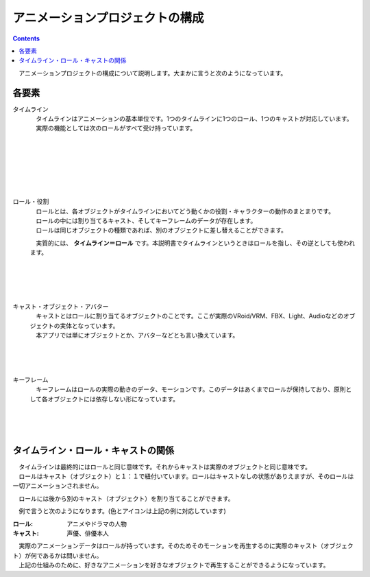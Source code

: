 .. index:: アニメーションプロジェクトの構成

#####################################
アニメーションプロジェクトの構成
#####################################

.. contents::


　アニメーションプロジェクトの構成について説明します。大まかに言うと次のようになっています。

.. mermaid::

    flowchart LR
        subgraph File
            VRM[(VRM)]
            3dobj[(3D models)]
        end
        subgraph Project
            direction LR
            subgraph Timeline
                subgraph role[Role]
                    direction LR
                    cast((Cast))
                    
                    subgraph keyframe
                        direction TB
                        keys1{" "}
                        keys2{" "}
                        keys3{" "}
                    end
                end
            end
            subgraph tl2["Timeline 2"]
                cast2((Cast))
            end
            subgraph tl3["Timeline 3"]
            end
        end

        style Project fill:#AAAAFA
        style role fill:#00FF00
        style cast fill:#FF9090
        style cast2 fill:#FF9090
        style keyframe fill:#FFFF25
        style keys1 fill:#FFFF00
        style keys2 fill:#FFFF00
        style keys3 fill:#FFFF00

        tl2 ~~~ tl3 
        VRM ==> cast
        3dobj ==> cast2

各要素
################

.. index:: タイムライン（アニメーションプロジェクトの構成）

タイムライン
    .. mermaid::
        :align: left

        flowchart LR
        subgraph tl1[Timeline 1]
            avatar1((Role))
        end
        subgraph tl2[Timeline 2] 
            avatar2((Role))
        end
        subgraph tl3[Timeline 3]
            avatar3((Role))
        end

        style avatar1 fill:#00FF00
        style avatar2 fill:#00FF00
        style avatar3 fill:#00FF00

        tl1 ~~~ tl2 ~~~ tl3

    | 　タイムラインはアニメーションの基本単位です。1つのタイムラインに1つのロール、1つのキャストが対応しています。
    | 　実際の機能としては次のロールがすべて受け持っています。

..
    .. image:: img/specifi_1.png
    :align: left

|
|
|
|
|
|

.. index:: ロール・役割（アニメーションプロジェクトの構成）

ロール・役割
    .. mermaid::
        :align: left

        flowchart LR
        subgraph role[Role]
            direction LR
            cast((Cast))
            
            subgraph keyframe
                direction TB
                keys1{" "}
                keys2{" "}
                keys3{" "}
            end
        end

        style role fill:#00FF00
        style cast fill:#FF9090
        style keyframe fill:#FFFF25
        style keys1 fill:#FFFF00
        style keys2 fill:#FFFF00
        style keys3 fill:#FFFF00

    | 　ロールとは、各オブジェクトがタイムラインにおいてどう動くかの役割・キャラクターの動作のまとまりです。
    | 　ロールの中には割り当てるキャスト、そしてキーフレームのデータが存在します。
    | 　ロールは同じオブジェクトの種類であれば、別のオブジェクトに差し替えることができます。

    　実質的には、 **タイムライン＝ロール** です。本説明書でタイムラインというときはロールを指し、その逆としても使われます。

|
|
|
|

.. index:: キャスト・オブジェクト（アニメーションプロジェクトの構成）

キャスト・オブジェクト・アバター
    .. mermaid::
        :align: left

        flowchart LR
        
            cast((Cast))
            
            

        style cast fill:#FF9090
    
    | 　キャストとはロールに割り当てるオブジェクトのことです。ここが実際のVRoid/VRM、FBX、Light、Audioなどのオブジェクトの実体となっています。
    | 　本アプリでは単にオブジェクトとか、アバターなどとも言い換えています。

|
|
|

.. index:: キーフレーム（アニメーションプロジェクトの構成）

キーフレーム
    .. mermaid::
        :align: left

        flowchart LR
        subgraph keyframe
            direction TB
            keys1{" "}
            keys2{" "}
            keys3{" "}
        end

        style keyframe fill:#FFFF25
        style keys1 fill:#FFFF00
        style keys2 fill:#FFFF00
        style keys3 fill:#FFFF00

    　キーフレームはロールの実際の動きのデータ、モーションです。このデータはあくまでロールが保持しており、原則として各オブジェクトには依存しない形になっています。

|
|
|


タイムライン・ロール・キャストの関係
################################################

| 　タイムラインは最終的にはロールと同じ意味です。それからキャストは実際のオブジェクトと同じ意味です。
| 　ロールはキャスト（オブジェクト）と１：１で紐付いています。ロールはキャストなしの状態がありえますが、そのロールは一切アニメーションされません。

　ロールには後から別のキャスト（オブジェクト）を割り当てることができます。

　例で言うと次のようになります。(色とアイコンは上記の例に対応しています)


.. mermaid::

    flowchart LR
    subgraph File
        VRM1[(VRM 1)]
        VRM2[(VRM 2)]
    end
    subgraph Timeline
        subgraph role[Role]
            direction LR
            cast((Cast))
            
            subgraph keyframe
                direction TB
                keys1{" "}
                keys2{" "}
                keys3{" "}
            end
        end
    end

    style role fill:#00FF00
    style cast fill:#FF9090
    style keyframe fill:#FFFF25
    style keys1 fill:#FFFF00
    style keys2 fill:#FFFF00
    style keys3 fill:#FFFF00

    VRM1 & VRM2 ==> cast

:ロール: アニメやドラマの人物

:キャスト: 声優、俳優本人


| 　実際のアニメーションデータはロールが持っています。そのためそのモーションを再生するのに実際のキャスト（オブジェクト）が何であるかは問いません。
| 　上記の仕組みのために、好きなアニメーションを好きなオブジェクトで再生することができるようになっています。

